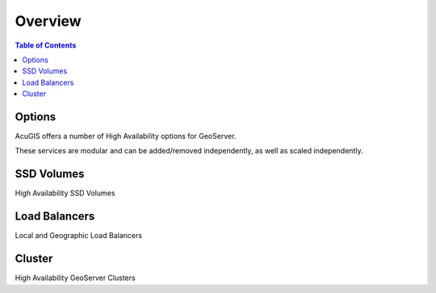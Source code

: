 .. This is a comment. Note how any initial comments are moved by
   transforms to after the document title, subtitle, and docinfo.

.. demo.rst from: http://docutils.sourceforge.net/docs/user/rst/demo.txt

.. |EXAMPLE| image:: static/yi_jing_01_chien.jpg
   :width: 1em

**********************
Overview
**********************

.. contents:: Table of Contents

Options
==================

AcuGIS offers a number of High Availability options for GeoServer.

These services are modular and can be added/removed independently, as well as scaled independently.


SSD Volumes
============

High Availability SSD Volumes

 
Load Balancers
===============

Local and Geographic Load Balancers


Cluster
===============

High Availability GeoServer Clusters
